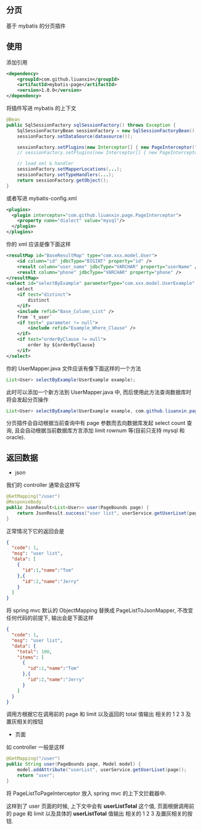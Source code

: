 
** 分页

  基于 mybatis 的分页插件

** 使用

添加引用
#+BEGIN_SRC xml
<dependency>
    <groupId>com.github.liuanxin</groupId>
    <artifactId>mybatis-page</artifactId>
    <version>1.0.0</version>
</dependency>
#+END_SRC

将插件写进 mybatis 的上下文
#+BEGIN_SRC java
@Bean
public SqlSessionFactory sqlSessionFactory() throws Exception {
    SqlSessionFactoryBean sessionFactory = new SqlSessionFactoryBean();
    sessionFactory.setDataSource(datasource());
    
    sessionFactory.setPlugins(new Interceptor[] { new PageInterceptor("mysql") });
    // sessionFactory.setPlugins(new Interceptor[] { new PageInterceptor().setDialect("mysql") }); // or

    // load xml & handler
    sessionFactory.setMapperLocations(...);
    sessionFactory.setTypeHandlers(...);
    return sessionFactory.getObject();
}
#+END_SRC

或者写进 mybatis-config.xml
#+BEGIN_SRC xml
<plugins>
  <plugin interceptor="com.github.liuanxin.page.PageInterceptor">
    <property name="dialect" value="mysql"/>
  </plugin>
</plugins>
#+END_SRC

你的 xml 应该是像下面这样
#+BEGIN_SRC xml
<resultMap id="BaseResultMap" type="com.xxx.model.User">
    <id column="id" jdbcType="BIGINT" property="id" />
    <result column="user_name" jdbcType="VARCHAR" property="userName" />
    <result column="phone" jdbcType="VARCHAR" property="phone" />
</resultMap>
<select id="selectByExample" parameterType="com.xxx.model.UserExample" resultMap="BaseResultMap">
    select
    <if test="distinct">
        distinct
    </if>
    <include refid="Base_Column_List" />
    from `t_user`
    <if test="_parameter != null">
        <include refid="Example_Where_Clause" />
    </if>
    <if test="orderByClause != null">
        order by ${orderByClause}
    </if>
</select>
#+END_SRC

你的 UserMapper.java 文件应该有像下面这样的一个方法
#+BEGIN_SRC java
List<User> selectByExample(UserExample example);
#+END_SRC

此时可以添加一个新方法到 UserMapper.java 中, 而后使用此方法查询数据库时将会发起分页操作
#+BEGIN_SRC java
List<User> selectByExample(UserExample example, com.github.liuanxin.page.model.PageBounds page);
#+END_SRC

分页插件会自动根据当前查询中有 page 参数而去向数据库发起 select count 查询, 且会自动根据当前数据库方言添加 limit rownum 等(目前只支持 mysql 和 oracle).


** 返回数据

+ json

我们的 controller 通常会这样写
#+BEGIN_SRC java
@GetMapping("/user")
@ResponseBody
public JsonResult<List<User>> user(PageBounds page) {
    return JsonResult.success("user list", userService.getUserLiset(page));
}
#+END_SRC
正常情况下它的返回会是
#+BEGIN_SRC json
{
  "code": 1,
  "msg": "user list",
  "data": [
    {
      "id":1,"name":"Tom"
    },{
      "id":2,"name":"Jerry"
    }
  ]
}
#+END_SRC

将 spring mvc 默认的 ObjectMapping 替换成 PageListToJsonMapper, 不改变任何代码的前提下, 输出会是下面这样

#+BEGIN_SRC json
{
  "code": 1,
  "msg": "user list",
  "data": {
    "total": 100,
    "items": [
      {
        "id":1,"name":"Tom"
      },{
        "id":2,"name":"Jerry"
      }
    ]
  }
}
#+END_SRC

调用方根据它在调用前的 page 和 limit 以及返回的 total 值输出 相关的 1 2 3 及置灰相关的按钮

+ 页面

如 controller 一般是这样
#+BEGIN_SRC java
@GetMapping("/user")
public String user(PageBounds page, Model model) {
    model.addAttribute("userList", userService.getUserLiset(page));
    return "user";
}
#+END_SRC

将 PageListToPageInterceptor 放入 spring mvc 的上下文拦截器中.

这样到了 user 页面的时候, 上下文中会有 *userListTotal* 这个值,
页面根据调用前的 page 和 limit 以及具体的 *userListTotal* 值输出 相关的 1 2 3 及置灰相关的按钮.
